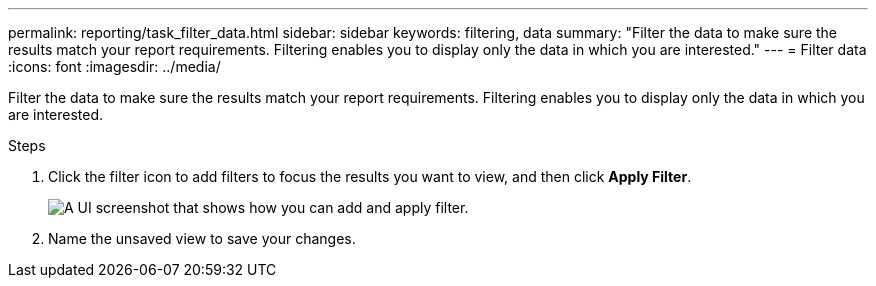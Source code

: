 ---
permalink: reporting/task_filter_data.html
sidebar: sidebar
keywords: filtering, data
summary: "Filter the data to make sure the results match your report requirements. Filtering enables you to display only the data in which you are interested."
---
= Filter data
:icons: font
:imagesdir: ../media/

[.lead]
Filter the data to make sure the results match your report requirements. Filtering enables you to display only the data in which you are interested.

.Steps

. Click the filter icon to add filters to focus the results you want to view, and then click *Apply Filter*.
+
image::../media/filter_cold_data_2.png[A UI screenshot that shows how you can add and apply filter.]

. Name the unsaved view to save your changes.
// 2025-6-11, ONTAPDOC-133